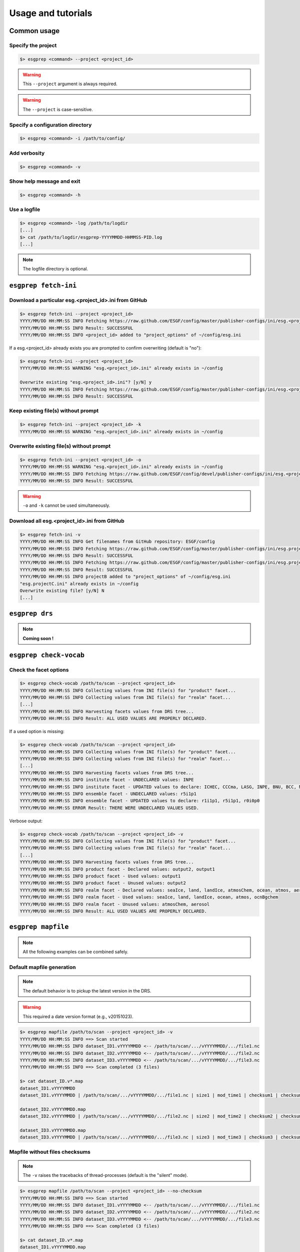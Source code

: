 .. _usage:

Usage and tutorials
===================

Common usage
************

Specify the project
-------------------

.. code-block:: bash

    $> esgprep <command> --project <project_id>

.. warning:: This ``--project`` argument is always required.

.. warning:: The ``--project`` is case-sensitive.


Specify a configuration directory
---------------------------------

.. code-block:: bash

    $> esgprep <command> -i /path/to/config/

Add verbosity
-------------

.. code-block:: bash

    $> esgprep <command> -v

Show help message and exit
--------------------------

.. code-block:: bash

    $> esgprep <command> -h

Use a logfile
-------------

.. code-block:: bash

    $> esgprep <command> -log /path/to/logdir
    [...]
    $> cat /path/to/logdir/esgprep-YYYYMMDD-HHMMSS-PID.log
    [...]

.. note:: The logfile directory is optional.

``esgprep fetch-ini``
*********************

Download a particular esg.<project_id>.ini from GitHub
------------------------------------------------------

.. code-block:: bash

    $> esgprep fetch-ini --project <project_id>
    YYYY/MM/DD HH:MM:SS INFO Fetching https://raw.github.com/ESGF/config/master/publisher-configs/ini/esg.<project_id>.ini...
    YYYY/MM/DD HH:MM:SS INFO Result: SUCCESSFUL
    YYYY/MM/DD HH:MM:SS INFO <project_id> added to "project_options" of ~/config/esg.ini

If a esg.<project_id> already exists you are prompted to confirm overwriting (default is "no"):

.. code-block:: bash

    $> esgprep fetch-ini --project <project_id>
    YYYY/MM/DD HH:MM:SS WARNING "esg.<project_id>.ini" already exists in ~/config

    Overwrite existing "esg.<project_id>.ini"? [y/N] y
    YYYY/MM/DD HH:MM:SS INFO Fetching https://raw.github.com/ESGF/config/master/publisher-configs/ini/esg.<project_id>.ini...
    YYYY/MM/DD HH:MM:SS INFO Result: SUCCESSFUL

Keep existing file(s) without prompt
------------------------------------

.. code-block:: bash

    $> esgprep fetch-ini --project <project_id> -k
    YYYY/MM/DD HH:MM:SS WARNING "esg.<project_id>.ini" already exists in ~/config

Overwrite existing file(s) without prompt
-----------------------------------------

.. code-block:: bash

    $> esgprep fetch-ini --project <project_id> -o
    YYYY/MM/DD HH:MM:SS WARNING "esg.<project_id>.ini" already exists in ~/config
    YYYY/MM/DD HH:MM:SS INFO Fetching https://raw.github.com/ESGF/config/devel/publisher-configs/ini/esg.<project_id>.ini...
    YYYY/MM/DD HH:MM:SS INFO Result: SUCCESSFUL

.. warning:: ``-o`` and ``-k`` cannot be used simultaneously.

Download all esg.<project_id>.ini from GitHub
---------------------------------------------

.. code-block:: bash

    $> esgprep fetch-ini -v
    YYYY/MM/DD HH:MM:SS INFO Get filenames from GitHub repository: ESGF/config
    YYYY/MM/DD HH:MM:SS INFO Fetching https://raw.github.com/ESGF/config/master/publisher-configs/ini/esg.projectA.ini...
    YYYY/MM/DD HH:MM:SS INFO Result: SUCCESSFUL
    YYYY/MM/DD HH:MM:SS INFO Fetching https://raw.github.com/ESGF/config/master/publisher-configs/ini/esg.projectB.ini...
    YYYY/MM/DD HH:MM:SS INFO Result: SUCCESSFUL
    YYYY/MM/DD HH:MM:SS INFO projectB added to "project_options" of ~/config/esg.ini
    "esg.projectC.ini" already exists in ~/config
    Overwrite existing file? [y/N] N
    [...]

``esgprep drs``
***************

.. note:: **Coming soon !**

``esgprep check-vocab``
***********************

Check the facet options
-----------------------

.. code-block:: bash

    $> esgprep check-vocab /path/to/scan --project <project_id>
    YYYY/MM/DD HH:MM:SS INFO Collecting values from INI file(s) for "product" facet...
    YYYY/MM/DD HH:MM:SS INFO Collecting values from INI file(s) for "realm" facet...
    [...]
    YYYY/MM/DD HH:MM:SS INFO Harvesting facets values from DRS tree...
    YYYY/MM/DD HH:MM:SS INFO Result: ALL USED VALUES ARE PROPERLY DECLARED.

If a used option is missing:

.. code-block:: bash

    $> esgprep check-vocab /path/to/scan --project <project_id>
    YYYY/MM/DD HH:MM:SS INFO Collecting values from INI file(s) for "product" facet...
    YYYY/MM/DD HH:MM:SS INFO Collecting values from INI file(s) for "realm" facet...
    [...]
    YYYY/MM/DD HH:MM:SS INFO Harvesting facets values from DRS tree...
    YYYY/MM/DD HH:MM:SS INFO institute facet - UNDECLARED values: INPE
    YYYY/MM/DD HH:MM:SS INFO institute facet - UPDATED values to declare: ICHEC, CCCma, LASG, INPE, BNU, BCC, MIROC, CNRM-CERFACS, NASA-GMAO, MOHC, CAWCR, IPSL, CSIRO, MRI, CMCC, FIO, INM, NASA-GISS, NSF-DOE-NCAR, NOAA-GFDL, DOE-COLA-CMMAP-GMU, NCAR, NCC, NIMR-KMA, NICAM
    YYYY/MM/DD HH:MM:SS INFO ensemble facet - UNDECLARED values: r5i1p1
    YYYY/MM/DD HH:MM:SS INFO ensemble facet - UPDATED values to declare: r1i1p1, r5i1p1, r0i0p0
    YYYY/MM/DD HH:MM:SS ERROR Result: THERE WERE UNDECLARED VALUES USED.

Verbose output:

.. code-block:: bash

    $> esgprep check-vocab /path/to/scan --project <project_id> -v
    YYYY/MM/DD HH:MM:SS INFO Collecting values from INI file(s) for "product" facet...
    YYYY/MM/DD HH:MM:SS INFO Collecting values from INI file(s) for "realm" facet...
    [...]
    YYYY/MM/DD HH:MM:SS INFO Harvesting facets values from DRS tree...
    YYYY/MM/DD HH:MM:SS INFO product facet - Declared values: output2, output1
    YYYY/MM/DD HH:MM:SS INFO product facet - Used values: output1
    YYYY/MM/DD HH:MM:SS INFO product facet - Unused values: output2
    YYYY/MM/DD HH:MM:SS INFO realm facet - Declared values: seaIce, land, landIce, atmosChem, ocean, atmos, aerosol, ocnBgchem
    YYYY/MM/DD HH:MM:SS INFO realm facet - Used values: seaIce, land, landIce, ocean, atmos, ocnBgchem
    YYYY/MM/DD HH:MM:SS INFO realm facet - Unused values: atmosChem, aerosol
    YYYY/MM/DD HH:MM:SS INFO Result: ALL USED VALUES ARE PROPERLY DECLARED.

``esgprep mapfile``
*******************

.. note:: All the following examples can be combined safely.

Default mapfile generation
--------------------------

.. note:: The default behavior is to pickup the latest version in the DRS.

.. warning:: This required a date version format (e.g., v20151023).

.. code-block:: bash

    $> esgprep mapfile /path/to/scan --project <project_id> -v
    YYYY/MM/DD HH:MM:SS INFO ==> Scan started
    YYYY/MM/DD HH:MM:SS INFO dataset_ID1.vYYYYMMDD <-- /path/to/scan/.../vYYYYMMDD/.../file1.nc
    YYYY/MM/DD HH:MM:SS INFO dataset_ID2.vYYYYMMDD <-- /path/to/scan/.../vYYYYMMDD/.../file2.nc
    YYYY/MM/DD HH:MM:SS INFO dataset_ID3.vYYYYMMDD <-- /path/to/scan/.../vYYYYMMDD/.../file3.nc
    YYYY/MM/DD HH:MM:SS INFO ==> Scan completed (3 files)

    $> cat dataset_ID.v*.map
    dataset_ID1.vYYYYMMDD
    dataset_ID1.vYYYYMMDD | /path/to/scan/.../vYYYYMMDD/.../file1.nc | size1 | mod_time1 | checksum1 | checksum_type=SHA256

    dataset_ID2.vYYYYMMDD.map
    dataset_ID2.vYYYYMMDD | /path/to/scan/.../vYYYYMMDD/.../file2.nc | size2 | mod_time2 | checksum2 | checksum_type=SHA256

    dataset_ID3.vYYYYMMDD.map
    dataset_ID3.vYYYYMMDD | /path/to/scan/.../vYYYYMMDD/.../file3.nc | size3 | mod_time3 | checksum3 | checksum_type=SHA256

Mapfile without files checksums
-------------------------------

.. note:: The ``-v`` raises the tracebacks of thread-processes (default is the "silent" mode).

.. code-block:: bash

    $> esgprep mapfile /path/to/scan --project <project_id> --no-checksum
    YYYY/MM/DD HH:MM:SS INFO ==> Scan started
    YYYY/MM/DD HH:MM:SS INFO dataset_ID1.vYYYYMMDD <-- /path/to/scan/.../vYYYYMMDD/.../file1.nc
    YYYY/MM/DD HH:MM:SS INFO dataset_ID2.vYYYYMMDD <-- /path/to/scan/.../vYYYYMMDD/.../file2.nc
    YYYY/MM/DD HH:MM:SS INFO dataset_ID3.vYYYYMMDD <-- /path/to/scan/.../vYYYYMMDD/.../file3.nc
    YYYY/MM/DD HH:MM:SS INFO ==> Scan completed (3 files)

    $> cat dataset_ID.v*.map
    dataset_ID1.vYYYYMMDD.map
    dataset_ID1.vYYYYMMDD | /path/to/scan/.../vYYYYMMDD/.../file1.nc | size1 | mod_time1

    dataset_ID2.vYYYYMMDD.map
    dataset_ID2.vYYYYMMDD | /path/to/scan/.../vYYYYMMDD/.../file2.nc | size2 | mod_time2

    dataset_ID3.vYYYYMMDD.map
    dataset_ID3.vYYYYMMDD | /path/to/scan/.../vYYYYMMDD/.../file3.nc | size3 | mod_time3

Mapfile without DRS versions
----------------------------

.. code-block:: bash

    $> esgprep mapfile /path/to/scan --project <project_id> --no-version
    YYYY/MM/DD HH:MM:SS INFO ==> Scan started
    YYYY/MM/DD HH:MM:SS INFO dataset_ID1.vYYYYMMDD <-- /path/to/scan/.../vYYYYMMDD/.../file1.nc
    YYYY/MM/DD HH:MM:SS INFO dataset_ID2.vYYYYMMDD <-- /path/to/scan/.../vYYYYMMDD/.../file2.nc
    YYYY/MM/DD HH:MM:SS INFO dataset_ID3.vYYYYMMDD <-- /path/to/scan/.../vYYYYMMDD/.../file3.nc
    YYYY/MM/DD HH:MM:SS INFO ==> Scan completed (3 files)

    $> cat dataset_ID.v*.map
    dataset_ID1.vYYYYMMDD.map
    dataset_ID1 | /path/to/scan/.../vYYYYMMDD/.../file1.nc | size1 | mod_time1 | checksum1 | checksum_type=SHA256

    dataset_ID2.vYYYYMMDD.map
    dataset_ID2 | /path/to/scan/.../vYYYYMMDD/.../file2.nc | size2 | mod_time2 | checksum2 | checksum_type=SHA256

    dataset_ID3.vYYYYMMDD.map
    dataset_ID3 | /path/to/scan/.../vYYYYMMDD/.../file3.nc | size3 | mod_time3 | checksum3 | checksum_type=SHA256

Mapfile name using tokens
-------------------------

.. warning:: If ``{dataset_id}`` is not present in the mapfile name, then all datasets will be written to a single
   mapfile, overriding the default behavior of producing ONE mapfile PER dataset.

.. note:: The extension ``.map`` is added in any case.

.. code-block:: bash

    $> esgprep mapfile /path/to/scan --project <project_id> --mapfile {dataset_id}.{job_id}
    YYYY/MM/DD HH:MM:SS INFO ==> Scan started
    YYYY/MM/DD HH:MM:SS INFO dataset_ID1.job_id <-- /path/to/scan/.../vYYYYMMDD/.../file1.nc
    YYYY/MM/DD HH:MM:SS INFO dataset_ID2.job_id <-- /path/to/scan/.../vYYYYMMDD/.../file2.nc
    YYYY/MM/DD HH:MM:SS INFO dataset_ID3.job_id <-- /path/to/scan/.../vYYYYMMDD/.../file3.nc
    YYYY/MM/DD HH:MM:SS INFO ==> Scan completed (3 files)

    $> cat dataset_ID*.job_id.map
    dataset_ID1.job_id.map
    dataset_ID1.vYYYYMMDD | /path/to/scan/.../vYYYYMMDD/.../file1.nc | size1 | mod_time1 | checksum1 | checksum_type=SHA256

    dataset_ID2.job_id.map
    dataset_ID2.vYYYYMMDD | /path/to/scan/.../vYYYYMMDD/.../file2.nc | size2 | mod_time2 | checksum2 | checksum_type=SHA256

    dataset_ID3.job_id.map
    dataset_ID3.vYYYYMMDD | /path/to/scan/.../vYYYYMMDD/.../file3.nc | size3 | mod_time3 | checksum3 | checksum_type=SHA256

    $> esgprep mapfile /path/to/scan --project <project_id> --mapfile {date}
    YYYY/MM/DD HH:MM:SS INFO ==> Scan started
    YYYY/MM/DD HH:MM:SS INFO <date> <-- /path/to/scan/.../vYYYYMMDD/.../file1.nc
    YYYY/MM/DD HH:MM:SS INFO <date> <-- /path/to/scan/.../vYYYYMMDD/.../file2.nc
    YYYY/MM/DD HH:MM:SS INFO <date> <-- /path/to/scan/.../vYYYYMMDD/.../file3.nc
    YYYY/MM/DD HH:MM:SS INFO ==> Scan completed (3 files)

    $> cat <date>.map
    dataset_ID1.vYYYYMMDD | /path/to/scan/.../vYYYYMMDD/.../file1.nc | size1 | mod_time1 | checksum1 | checksum_type=SHA256
    dataset_ID2.vYYYYMMDD | /path/to/scan/.../vYYYYMMDD/.../file2.nc | size2 | mod_time2 | checksum2 | checksum_type=SHA256
    dataset_ID3.vYYYYMMDD | /path/to/scan/.../vYYYYMMDD/.../file3.nc | size3 | mod_time3 | checksum3 | checksum_type=SHA256

To an output directory
----------------------

.. code-block:: bash

    $> esgprep mapfile /path/to/scan --project <project_id> --outdir /path/to/mapfiles/
    YYYY/MM/DD HH:MM:SS INFO ==> Scan started
    YYYY/MM/DD HH:MM:SS INFO dataset_ID1.vYYYYMMDD <-- /path/to/scan/.../vYYYYMMDD/.../file1.nc
    YYYY/MM/DD HH:MM:SS INFO dataset_ID2.vYYYYMMDD <-- /path/to/scan/.../vYYYYMMDD/.../file2.nc
    YYYY/MM/DD HH:MM:SS INFO dataset_ID3.vYYYYMMDD <-- /path/to/scan/.../vYYYYMMDD/.../file3.nc
    YYYY/MM/DD HH:MM:SS INFO ==> Scan completed (3 files)

    $> cat /path/to/mapfiles/dataset_ID*.v*.map
    dataset_ID1.vYYYYMMDD.map
    dataset_ID1.vYYYYMMDD | /path/to/scan/.../vYYYYMMDD/.../file1.nc | size1 | mod_time1 | checksum1 | checksum_type=SHA256

    dataset_ID2.vYYYYMMDD.map
    dataset_ID2.vYYYYMMDD | /path/to/scan/.../vYYYYMMDD/.../file2.nc | size2 | mod_time2 | checksum2 | checksum_type=SHA256

    dataset_ID3.vYYYYMMDD.map
    dataset_ID3.vYYYYMMDD | /path/to/scan/.../vYYYYMMDD/.../file3.nc | size3 | mod_time3 | checksum3 | checksum_type=SHA256

Organize your mapfiles
----------------------

.. note:: A ``mapfile_drs`` attribute can be added into the corresponding project section of the configuration files.
    In the same way as the ``directory_format`` it defines a tree depending on the facets. Each mapfile is then
    written into the corresponding output directory.

.. warning:: The ``mapfile_drs`` directory structure is added to the root output directory submitted by the flag
    ``--outdir``.

.. code-block:: bash

    $> esgprep mapfile /path/to/scan --project <project_id> --outdir /path/to/mapfiles/
    YYYY/MM/DD HH:MM:SS INFO ==> Scan started
    YYYY/MM/DD HH:MM:SS INFO dataset_ID1.vYYYYMMDD <-- /path/to/scan/.../vYYYYMMDD/.../file1.nc
    YYYY/MM/DD HH:MM:SS INFO dataset_ID2.vYYYYMMDD <-- /path/to/scan/.../vYYYYMMDD/.../file2.nc
    YYYY/MM/DD HH:MM:SS INFO dataset_ID3.vYYYYMMDD <-- /path/to/scan/.../vYYYYMMDD/.../file3.nc
    YYYY/MM/DD HH:MM:SS INFO ==> Scan completed (3 files)

    $> cat /path/to/mapfiles/facet1/facet2/facet3/dataset_ID1.vYYYYMMDD.map
    dataset_ID1.vYYYYMMDD | /path/to/scan/.../vYYYYMMDD/.../file1.nc | size1 | mod_time1 | checksum1 | checksum_type=SHA256

    $> cat /path/to/mapfiles/facet1/facet2/facet3/dataset_ID2.vYYYYMMDD.map
    dataset_ID2.vYYYYMMDD | /path/to/scan/.../vYYYYMMDD/.../file2.nc | size2 | mod_time2 | checksum2 | checksum_type=SHA256

    $> cat /path/to/mapfiles/facet1/facet2/facet3/dataset_ID3.vYYYYMMDD.map
    dataset_ID3.vYYYYMMDD | /path/to/scan/.../vYYYYMMDD/.../file3.nc | size3 | mod_time3 | checksum3 | checksum_type=SHA256


Walking through *latest* directories only
-----------------------------------------

.. code-block:: bash

    $> esgprep mapfile /path/to/scan --project <project_id> --latest-symlink
    YYYY/MM/DD HH:MM:SS INFO ==> Scan started
    YYYY/MM/DD HH:MM:SS INFO dataset_ID1.latest <-- /path/to/scan/.../latest/.../file1.nc
    YYYY/MM/DD HH:MM:SS INFO dataset_ID2.latest <-- /path/to/scan/.../latest/.../file2.nc
    YYYY/MM/DD HH:MM:SS INFO dataset_ID3.latest <-- /path/to/scan/.../latest/.../file3.nc
    YYYY/MM/DD HH:MM:SS INFO ==> Scan completed (3 files)

    $> cat dataset_ID*.latest.map
    dataset_ID1.latest.map
    dataset_ID1.vYYYYMMDD | /path/to/scan/.../latest/.../file1.nc | size1 | mod_time1 | checksum1 | checksum_type=SHA256

    dataset_ID2.latest.map
    dataset_ID2.vYYYYMMDD | /path/to/scan/.../latest/.../file2.nc | size2 | mod_time2 | checksum2 | checksum_type=SHA256

    dataset_ID3.latest.map
    dataset_ID3.vYYYYMMDD | /path/to/scan/.../latest/.../file3.nc | size3 | mod_time3 | checksum3 | checksum_type=SHA256

Walking through a particular version only
-----------------------------------------

.. warning:: By default ``esgprep mapfile`` pick up the latest version only.

.. code-block:: bash

    $> esgprep mapfile /path/to/scan --project <project_id> --version <version>
    YYYY/MM/DD HH:MM:SS INFO ==> Scan started
    YYYY/MM/DD HH:MM:SS INFO dataset_ID1.v<version> <-- /path/to/scan/.../v<version>/.../file1.nc
    YYYY/MM/DD HH:MM:SS INFO dataset_ID2.v<version> <-- /path/to/scan/.../v<version>/.../file2.nc
    YYYY/MM/DD HH:MM:SS INFO dataset_ID3.v<version> <-- /path/to/scan/.../v<version>/.../file3.nc
    YYYY/MM/DD HH:MM:SS INFO ==> Scan completed (3 files)

    $> cat dataset_ID*.v<version>.map
    dataset_ID1.v<version>.map
    dataset_ID1.v<version> | /path/to/scan/.../v<version>/.../file1.nc | size1 | mod_time1 | checksum1 | checksum_type=SHA256

    dataset_ID2.v<version>.map
    dataset_ID2.v<version> | /path/to/scan/.../v<version>/.../file2.nc | size2 | mod_time2 | checksum2 | checksum_type=SHA256

    dataset_ID3.v<version>.map
    dataset_ID3.v<version> | /path/to/scan/.../v<version>/.../file3.nc | size3 | mod_time3 | checksum3 | checksum_type=SHA256

Walking through all versions
----------------------------

.. warning:: This disables ``--no-version``.

.. code-block:: bash

    $> esgprep mapfile /path/to/scan --project <project_id> --all-versions
    YYYY/MM/DD HH:MM:SS INFO ==> Scan started
    YYYY/MM/DD HH:MM:SS INFO dataset_ID.v1 <-- /path/to/scan/.../v1/.../file1.nc
    YYYY/MM/DD HH:MM:SS INFO dataset_ID.v1 <-- /path/to/scan/.../v1/.../file2.nc
    YYYY/MM/DD HH:MM:SS INFO dataset_ID.v2 <-- /path/to/scan/.../v2/.../file1.nc
    YYYY/MM/DD HH:MM:SS INFO ==> Scan completed (3 files)

    $> cat dataset_ID*.v\*.map
    dataset_ID.v1.map
    dataset_ID.v1 | /path/to/scan/.../v1/.../file1.nc | size1 | mod_time1 | checksum1 | checksum_type=SHA256
    dataset_ID.v1 | /path/to/scan/.../v1/.../file2.nc | size2 | mod_time2 | checksum2 | checksum_type=SHA256

    dataset_ID.v2.map
    dataset_ID.v2 | /path/to/scan/.../v2/.../file3.nc | size3 | mod_time3 | checksum3 | checksum_type=SHA256

Add technical notes
-------------------

.. code-block:: bash

    $> esgprep mapfile /path/to/scan --project <project_id> --tech-notes-url <url> --tech-notes-title <title>
    YYYY/MM/DD HH:MM:SS INFO ==> Scan started
    YYYY/MM/DD HH:MM:SS INFO dataset_ID.vYYYYMMDD <-- /path/to/scan/.../vYYYYMMDD/.../file1.nc
    YYYY/MM/DD HH:MM:SS INFO dataset_ID.vYYYYMMDD <-- /path/to/scan/.../vYYYYMMDD/.../file2.nc
    YYYY/MM/DD HH:MM:SS INFO dataset_ID.vYYYYMMDD <-- /path/to/scan/.../vYYYYMMDD/.../file1.nc
    YYYY/MM/DD HH:MM:SS INFO ==> Scan completed (3 files)

    $> cat dataset_ID*.vYYYYMMDD.map
    dataset_ID.vYYYYMMDD | /path/to/scan/.../vYYYYMMDD/.../file1.nc | size1 | mod_time1 | checksum1 | checksum_type=SHA256 | dataset_tech_notes=<url> | dataset_tech_notes_title=<title>
    dataset_ID.vYYYYMMDD | /path/to/scan/.../vYYYYMMDD/.../file2.nc | size2 | mod_time2 | checksum2 | checksum_type=SHA256 | dataset_tech_notes=<url> | dataset_tech_notes_title=<title>
    dataset_ID.vYYYYMMDD | /path/to/scan/.../vYYYYMMDD/.../file3.nc | size3 | mod_time3 | checksum3 | checksum_type=SHA256 | dataset_tech_notes=<url> | dataset_tech_notes_title=<title>

Change the number of threads
----------------------------

.. note:: ``--max-threads`` set to one corresponds to a sequential file processing.

.. code-block:: bash

    $> esgprep mapfile /path/to/scan --project <project_id> --max-threads <integer>

Overwrite the dataset identifier
--------------------------------

.. note:: All files will belong to the specified dataset, regardless of the DRS.

.. code-block:: bash

    $> esgprep mapfile /path/to/scan --project <project_id> --dataset <dataset_ID_test>
    YYYY/MM/DD HH:MM:SS INFO ==> Scan started
    YYYY/MM/DD HH:MM:SS INFO dataset_ID_test <-- /path/to/scan/.../vYYYYMMDD/.../file1.nc
    YYYY/MM/DD HH:MM:SS INFO dataset_ID_test <-- /path/to/scan/.../vYYYYMMDD/.../file2.nc
    YYYY/MM/DD HH:MM:SS INFO dataset_ID_test <-- /path/to/scan/.../vYYYYMMDD/.../file1.nc
    YYYY/MM/DD HH:MM:SS INFO ==> Scan completed (3 files)

    $> cat dataset_ID_test.map
    dataset_ID_test | /path/to/scan/.../vYYYYMMDD/.../file1.nc | size1 | mod_time1 | checksum1 | checksum_type=SHA256
    dataset_ID_test | /path/to/scan/.../vYYYYMMDD/.../file2.nc | size2 | mod_time2 | checksum2 | checksum_type=SHA256
    dataset_ID_test | /path/to/scan/.../vYYYYMMDD/.../file3.nc | size3 | mod_time3 | checksum3 | checksum_type=SHA256

